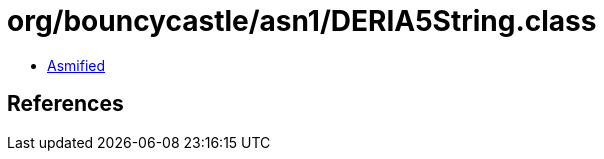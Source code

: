 = org/bouncycastle/asn1/DERIA5String.class

 - link:DERIA5String-asmified.java[Asmified]

== References

